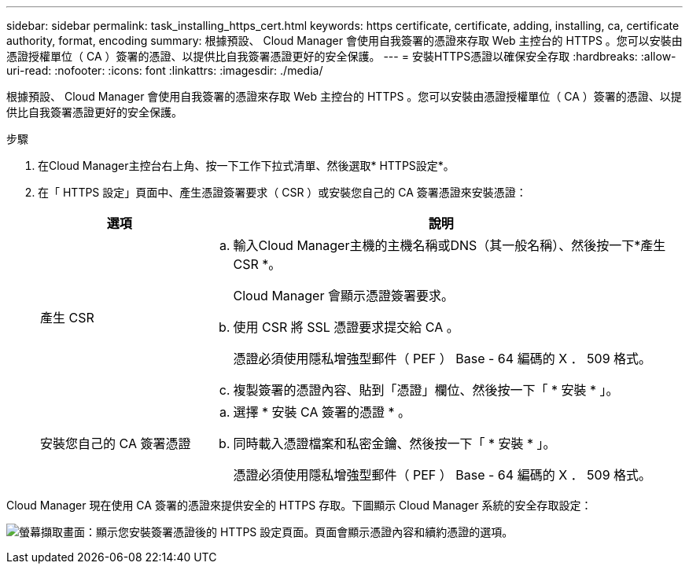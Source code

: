 ---
sidebar: sidebar 
permalink: task_installing_https_cert.html 
keywords: https certificate, certificate, adding, installing, ca, certificate authority, format, encoding 
summary: 根據預設、 Cloud Manager 會使用自我簽署的憑證來存取 Web 主控台的 HTTPS 。您可以安裝由憑證授權單位（ CA ）簽署的憑證、以提供比自我簽署憑證更好的安全保護。 
---
= 安裝HTTPS憑證以確保安全存取
:hardbreaks:
:allow-uri-read: 
:nofooter: 
:icons: font
:linkattrs: 
:imagesdir: ./media/


[role="lead"]
根據預設、 Cloud Manager 會使用自我簽署的憑證來存取 Web 主控台的 HTTPS 。您可以安裝由憑證授權單位（ CA ）簽署的憑證、以提供比自我簽署憑證更好的安全保護。

.步驟
. 在Cloud Manager主控台右上角、按一下工作下拉式清單、然後選取* HTTPS設定*。
. 在「 HTTPS 設定」頁面中、產生憑證簽署要求（ CSR ）或安裝您自己的 CA 簽署憑證來安裝憑證：
+
[cols="25,75"]
|===
| 選項 | 說明 


| 產生 CSR  a| 
.. 輸入Cloud Manager主機的主機名稱或DNS（其一般名稱）、然後按一下*產生CSR *。
+
Cloud Manager 會顯示憑證簽署要求。

.. 使用 CSR 將 SSL 憑證要求提交給 CA 。
+
憑證必須使用隱私增強型郵件（ PEF ） Base - 64 編碼的 X ． 509 格式。

.. 複製簽署的憑證內容、貼到「憑證」欄位、然後按一下「 * 安裝 * 」。




| 安裝您自己的 CA 簽署憑證  a| 
.. 選擇 * 安裝 CA 簽署的憑證 * 。
.. 同時載入憑證檔案和私密金鑰、然後按一下「 * 安裝 * 」。
+
憑證必須使用隱私增強型郵件（ PEF ） Base - 64 編碼的 X ． 509 格式。



|===


Cloud Manager 現在使用 CA 簽署的憑證來提供安全的 HTTPS 存取。下圖顯示 Cloud Manager 系統的安全存取設定：

image:screenshot_https_cert.gif["螢幕擷取畫面：顯示您安裝簽署憑證後的 HTTPS 設定頁面。頁面會顯示憑證內容和續約憑證的選項。"]
